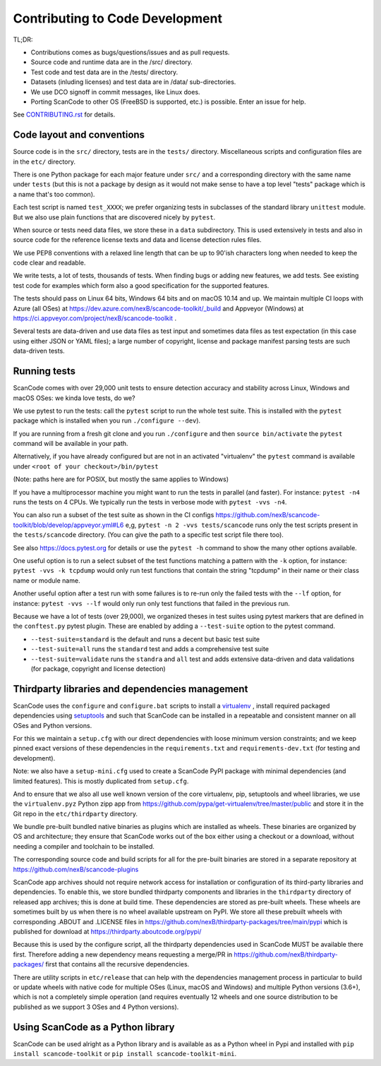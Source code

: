 .. _contrib_code_dev:

Contributing to Code Development
================================

TL;DR:

- Contributions comes as bugs/questions/issues and as pull requests.
- Source code and runtime data are in the /src/ directory.
- Test code and test data are in the /tests/ directory.
- Datasets (inluding licenses) and test data are in /data/ sub-directories.
- We use DCO signoff in commit messages, like Linux does. 
- Porting ScanCode to other OS (FreeBSD is supported, etc.) is possible. Enter an issue for help.

See `CONTRIBUTING.rst <https://github.com/nexB/scancode-toolkit/blob/master/CONTRIBUTING.rst>`_
for details.


.. _contrib_code_conven:

Code layout and conventions
---------------------------

Source code is in the ``src/`` directory, tests are in the ``tests/`` directory.
Miscellaneous scripts and configuration files are in the ``etc/`` directory.

There is one Python package for each major feature under ``src/`` and a
corresponding directory with the same name under ``tests`` (but this is not a
package by design as it would not make sense to have a top level "tests" package
which is a name that's too common).

Each test script is named ``test_XXXX``; we prefer organizing tests in subclasses
of the standard library ``unittest`` module. But we also use plain functions
that are discovered nicely by ``pytest``.

When source or tests need data files, we store these in a ``data`` subdirectory.
This is used extensively in tests and also in source code for the reference
license texts and data and license detection rules files.

We use PEP8 conventions with a relaxed line length that can be up to 90'ish
characters long when needed to keep the code clear and readable.

We write tests, a lot of tests, thousands of tests.  When finding bugs or adding
new features, we add tests. See existing test code for examples which form also
a good specification for the supported features.

The tests should pass on Linux 64 bits, Windows 64 bits and on
macOS 10.14 and up. We maintain multiple CI loops with Azure (all OSes) 
at https://dev.azure.com/nexB/scancode-toolkit/_build and Appveyor (Windows) at
https://ci.appveyor.com/project/nexB/scancode-toolkit .


Several tests are data-driven and use data files as test input and sometimes
data files as test expectation (in this case using either JSON or YAML files);
a large number of copyright, license and package manifest parsing tests are such
data-driven tests. 



.. _scancode_toolkit_development_running_tests:


Running tests
-------------

ScanCode comes with over 29,000 unit tests to ensure detection accuracy and
stability across Linux, Windows and macOS OSes: we kinda love tests, do we?

We use pytest to run the tests: call the ``pytest`` script to run the whole
test suite. This is installed with the ``pytest`` package which is installed
when you run ``./configure --dev``).

If you are running from a fresh git clone and you run ``./configure`` and then
``source bin/activate`` the ``pytest`` command will be available in your path.

Alternatively, if you have already configured but are not in an activated
"virtualenv" the ``pytest`` command is available under
``<root of your checkout>/bin/pytest``

(Note: paths here are for POSIX, but mostly the same applies to Windows)

If you have a multiprocessor machine you might want to run the tests in parallel
(and faster). For instance: ``pytest -n4`` runs the tests on 4 CPUs. We
typically run the tests in verbose mode with ``pytest -vvs -n4``.

You can also run a subset of the test suite as shown in the CI configs
https://github.com/nexB/scancode-toolkit/blob/develop/appveyor.yml#L6 e,g,
``pytest -n 2 -vvs tests/scancode`` runs only the test scripts present in the
``tests/scancode`` directory. (You can give the path to a specific test script
file there too).

See also https://docs.pytest.org for details or use the ``pytest -h`` command
to show the many other options available.

One useful option is to run a select subset of the test functions matching a
pattern with the ``-k`` option, for instance: ``pytest -vvs -k tcpdump`` would
only run test functions that contain the string "tcpdump" in their name or their
class name or module name.

Another useful option after a test run with some failures is to re-run only the
failed tests with the ``--lf`` option, for instance: ``pytest -vvs --lf`` would
only run only test functions that failed in the previous run.

Because we have a lot of tests (over 29,000), we organized theses in test suites
using pytest markers that are defined in the ``conftest.py`` pytest plugin.
These are enabled by adding a ``--test-suite`` option to the pytest command.

- ``--test-suite=standard`` is the default and runs a decent but basic test suite
- ``--test-suite=all`` runs the ``standard`` test and adds a comprehensive test suite
- ``--test-suite=validate`` runs the ``standra`` and ``all`` test and adds
  extensive data-driven and data validations (for package, copyright and license
  detection)



.. _scancode_toolkit_development_thirdparty_libraries:

Thirdparty libraries and dependencies management
-----------------------------------------------------

ScanCode uses the ``configure`` and ``configure.bat`` scripts to install a
`virtualenv <https://virtualenv.pypa.io/en/stable/>`_ , install required
packaged dependencies using  `setuptools <https://github.com/pypa/setuptools>`_ 
and such that ScanCode can be installed in a repeatable and consistent manner on
all OSes and Python versions.

For this we maintain a ``setup.cfg`` with our direct dependencies with loose
minimum version constraints; and we keep pinned exact versions of these
dependencies in the ``requirements.txt`` and ``requirements-dev.txt`` (for
testing and development).

Note: we also have a ``setup-mini.cfg`` used to create a ScanCode PyPI package
with minimal dependencies (and limited features). This is mostly duplicated
from ``setup.cfg``.

And to ensure that we also all use well known version of the core virtualenv,
pip, setuptools and wheel libraries, we use the ``virtualenv.pyz`` Python
zipp app from https://github.com/pypa/get-virtualenv/tree/master/public and
store it in the Git repo in the ``etc/thirdparty`` directory.

We bundle pre-built bundled native binaries as plugins which are installed as
wheels. These binaries are organized by OS and architecture; they ensure that
ScanCode works out of the box either using a checkout or a download, without
needing a compiler and toolchain to be installed. 

The corresponding source code and build scripts for all for the
pre-built binaries are stored in a separate repository at 
https://github.com/nexB/scancode-plugins

ScanCode app archives should not require network access for installation or
configuration of its third-party libraries and dependencies. To enable this, 
we store bundled thirdparty components and  libraries in the ``thirdparty``
directory of released app archives; this is done at build time. 
These dependencies are stored as pre-built wheels. These wheels are sometimes
built by us when there is no wheel available upstream on PyPI. We store all
these prebuilt wheels with corresponding .ABOUT and .LICENSE files in
https://github.com/nexB/thirdparty-packages/tree/main/pypi which is published
for download at  https://thirdparty.aboutcode.org/pypi/

Because this is used by the configure script, all the thirdparty dependencies
used in ScanCode MUST be available there first. Therefore adding a new
dependency means requesting a merge/PR in 
https://github.com/nexB/thirdparty-packages/ first that contains all the
recursive dependencies.

There are utility scripts in ``etc/release`` that can help with the dependencies
management process in particular to build or update wheels with native code for
multiple OSes (Linux, macOS and Windows) and multiple Python versions (3.6+),
which is not a completely simple operation (and requires eventually 12 wheels
and one source distribution to be published as we support 3 OSes and 4 Python
versions).


Using ScanCode as a Python library
----------------------------------

ScanCode can be used alright as a Python library and is available as as a
Python wheel in Pypi and installed with ``pip install scancode-toolkit`` or
``pip install scancode-toolkit-mini``.
